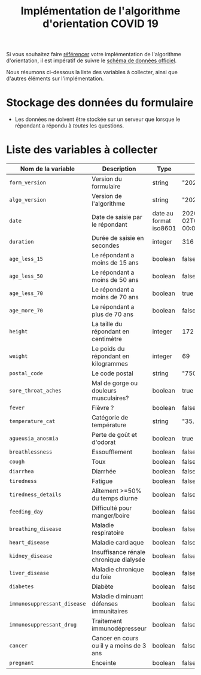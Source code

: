 #+title: Implémentation de l'algorithme d'orientation COVID 19

Si vous souhaitez faire [[file:referencement.org][référencer]] votre implémentation de
l'algorithme d'orientation, il est impératif de suivre le [[https://github.com/Delegation-numerique-en-sante/covid19-algorithme-orientation/blob/master/docs/json/openapi3.json][schéma de
données officiel]].

Nous résumons ci-dessous la liste des variables à collecter, ainsi que
d'autres éléments sur l'implémentation.

* Stockage des données du formulaire

- Les données ne doivent être stockée sur un serveur que lorsque le
  répondant a répondu à /toutes/ les questions.

* Liste des variables à collecter

| Nom de la variable        | Description                              | Type                   | Exemple                       |
|---------------------------+------------------------------------------+------------------------+-------------------------------|
| =form_version=              | Version du formulaire                    | string                 | "20200330"                    |
| =algo_version=              | Version de l'algorithme                  | string                 | "20200330"                    |
| =date=                      | Date de saisie par le répondant          | date au format iso8601 | 2020-04-02T05:24:57.711-00:00 |
| =duration=                  | Durée de saisie en secondes              | integer                | 316                           |
| =age_less_15=               | Le répondant a moins de 15 ans           | boolean                | false                         |
| =age_less_50=               | Le répondant a moins de 50 ans           | boolean                | false                         |
| =age_less_70=               | Le répondant a moins de 70 ans           | boolean                | true                          |
| =age_more_70=               | Le répondant a plus de 70 ans            | boolean                | false                         |
| =height=                    | La taille du répondant en centimètre     | integer                | 172                           |
| =weight=                    | Le poids du répondant en kilogrammes     | integer                | 69                            |
| =postal_code=               | Le code postal                           | string                 | "75019"                       |
| =sore_throat_aches=         | Mal de gorge ou douleurs musculaires?    | boolean                | true                          |
| =fever=                     | Fièvre ?                                 | boolean                | false                         |
| =temperature_cat=           | Catégorie de température                 | string                 | "35.5-35.7"                   |
| =agueusia_anosmia=          | Perte de goût et d'odorat                | boolean                | true                          |
| =breathlessness=            | Essoufflement                            | boolean                | false                         |
| =cough=                     | Toux                                     | boolean                | false                         |
| =diarrhea=                  | Diarrhée                                 | boolean                | false                         |
| =tiredness=                 | Fatigue                                  | boolean                | false                         |
| =tiredness_details=         | Alitement >=50% du temps diurne          | boolean                | false                         |
| =feeding_day=               | Difficulté pour manger/boire             | boolean                | false                         |
| =breathing_disease=         | Maladie respiratoire                     | boolean                | false                         |
| =heart_disease=             | Maladie cardiaque                        | boolean                | false                         |
| =kidney_disease=            | Insuffisance rénale chronique dialysée   | boolean                | false                         |
| =liver_disease=             | Maladie chronique du foie                | boolean                | false                         |
| =diabetes=                  | Diabète                                  | boolean                | false                         |
| =immunosuppressant_disease= | Maladie diminuant défenses immunitaires  | boolean                | false                         |
| =immunosuppressant_drug=    | Traitement immunodépresseur              | boolean                | false                         |
| =cancer=                    | Cancer en cours ou il y a moins de 3 ans | boolean                | false                         |
| =pregnant=                  | Enceinte                                 | boolean                | false                         |
